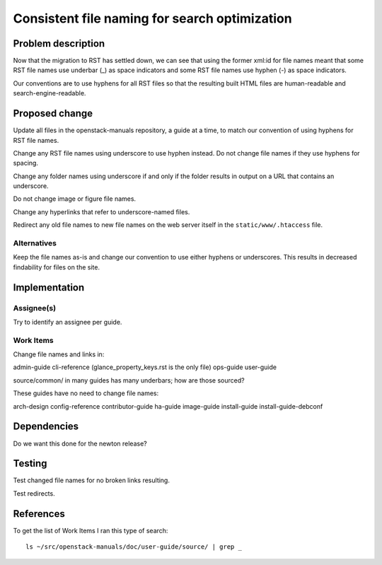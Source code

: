 ..
 This work is licensed under a Creative Commons Attribution 3.0 Unported
 License.

 http://creativecommons.org/licenses/by/3.0/legalcode

==============================================
Consistent file naming for search optimization
==============================================

Problem description
===================

Now that the migration to RST has settled down, we can see that using the
former xml:id for file names meant that some RST file names use underbar (_) as
space indicators and some RST file names use hyphen (-) as space indicators.

Our conventions are to use hyphens for all RST files so that the resulting
built HTML files are human-readable and search-engine-readable.

Proposed change
===============

Update all files in the openstack-manuals repository, a guide at a time, to
match our convention of using hyphens for RST file names.

Change any RST file names using underscore to use hyphen instead. Do not change
file names if they use hyphens for spacing.

Change any folder names using underscore if and only if the folder results in
output on a URL that contains an underscore.

Do not change image or figure file names.

Change any hyperlinks that refer to underscore-named files.

Redirect any old file names to new file names on the web server itself in the
``static/www/.htaccess`` file.

Alternatives
------------

Keep the file names as-is and change our convention to use either hyphens or
underscores. This results in decreased findability for files on the site.

Implementation
==============

Assignee(s)
-----------

Try to identify an assignee per guide.

Work Items
----------

Change file names and links in:

admin-guide
cli-reference (glance_property_keys.rst is the only file)
ops-guide
user-guide

source/common/ in many guides has many underbars; how are those sourced?

These guides have no need to change file names:

arch-design
config-reference
contributor-guide
ha-guide
image-guide
install-guide
install-guide-debconf

Dependencies
============

Do we want this done for the newton release?

Testing
=======

Test changed file names for no broken links resulting.

Test redirects.

References
==========

To get the list of Work Items I ran this type of search::

    ls ~/src/openstack-manuals/doc/user-guide/source/ | grep _
